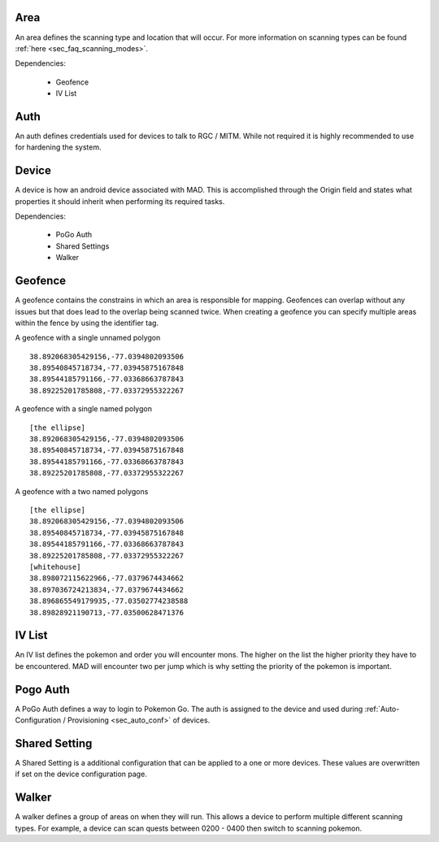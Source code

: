 .. _sec_madmin_settings:

Area
======
An area defines the scanning type and location that will occur. For more information on scanning types can be found
:ref:`here <sec_faq_scanning_modes>`.

Dependencies:

 * Geofence
 * IV List


Auth
=====
An auth defines credentials used for devices to talk to RGC / MITM. While not required it is highly recommended to use
for hardening the system.


Device
=======
A device is how an android device associated with MAD. This is accomplished through the Origin field and states what
properties it should inherit when performing its required tasks.

Dependencies:

 * PoGo Auth
 * Shared Settings
 * Walker


Geofence
=========
A geofence contains the constrains in which an area is responsible for mapping. Geofences can overlap without any issues
but that does lead to the overlap being scanned twice. When creating a geofence you can specify multiple areas within the
fence by using the identifier tag.

A geofence with a single unnamed polygon

::

  38.892068305429156,-77.0394802093506
  38.89540845718734,-77.03945875167848
  38.89544185791166,-77.03368663787843
  38.89225201785808,-77.03372955322267

A geofence with a single named polygon

::

  [the ellipse]
  38.892068305429156,-77.0394802093506
  38.89540845718734,-77.03945875167848
  38.89544185791166,-77.03368663787843
  38.89225201785808,-77.03372955322267


A geofence with a two named polygons

::

  [the ellipse]
  38.892068305429156,-77.0394802093506
  38.89540845718734,-77.03945875167848
  38.89544185791166,-77.03368663787843
  38.89225201785808,-77.03372955322267
  [whitehouse]
  38.898072115622966,-77.0379674434662
  38.897036724213834,-77.0379674434662
  38.896865549179935,-77.03502774238588
  38.89828921190713,-77.03500628471376


IV List
========
An IV list defines the pokemon and order you will encounter mons. The higher on the list the higher priority they have
to be encountered. MAD will encounter two per jump which is why setting the priority of the pokemon is important.

Pogo Auth
==========
A PoGo Auth defines a way to login to Pokemon Go. The auth is assigned to the device and used during
:ref:`Auto-Configuration / Provisioning <sec_auto_conf>` of devices.

Shared Setting
================
A Shared Setting is a additional configuration that can be applied to a one or more devices. These values are
overwritten if set on the device configuration page.

.. _sec_madmin_walker:
Walker
========
A walker defines a group of areas on when they will run. This allows a device to perform multiple different scanning
types. For example, a device can scan quests between 0200 - 0400 then switch to scanning pokemon.
